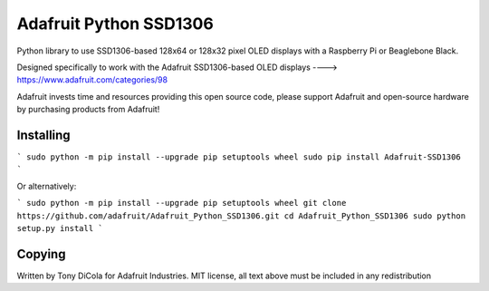 
Adafruit Python SSD1306
=======================

Python library to use SSD1306-based 128x64 or 128x32 pixel OLED displays with a Raspberry Pi or Beaglebone Black.

Designed specifically to work with the Adafruit SSD1306-based OLED displays ----> https://www.adafruit.com/categories/98

Adafruit invests time and resources providing this open source code, please support Adafruit and open-source hardware by purchasing products from Adafruit!

Installing
----------

```
sudo python -m pip install --upgrade pip setuptools wheel
sudo pip install Adafruit-SSD1306
```

Or alternatively:

```
sudo python -m pip install --upgrade pip setuptools wheel
git clone https://github.com/adafruit/Adafruit_Python_SSD1306.git
cd Adafruit_Python_SSD1306
sudo python setup.py install
```

Copying
-------

Written by Tony DiCola for Adafruit Industries.
MIT license, all text above must be included in any redistribution



